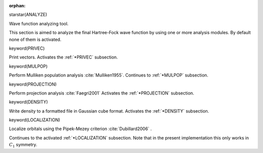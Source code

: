 :orphan:
 

starstar(ANALYZE)

Wave function analyzing tool.

This section is aimed to analyze the final Hartree-Fock wave function by
using one or more analysis modules. By default none of them is
activated.


keyword(PRIVEC)

Print vectors. Activates the :ref:`*PRIVEC` subsection.


keyword(MULPOP)

Perform Mulliken population analysis :cite:`Mulliken1955`.
Continues to :ref:`*MULPOP` subsection.


keyword(PROJECTION)

Perform projection analysis :cite:`Faegri2001` Activates the :ref:`*PROJECTION`
subsection.


keyword(DENSITY)

Write density to a formatted file in Gaussian cube format. Activates the
:ref:`*DENSITY` subsection.


keyword(LOCALIZATION)

Localize orbitals using the Pipek-Mezey criterion :cite:`Dubillard2006` .

Continues to the activated :ref:`*LOCALIZATION`
subsection. Note that in the present implementation this only works in 
:math:`C_1` symmetry.

